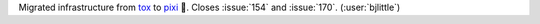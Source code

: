 Migrated infrastructure from `tox <https://github.com/tox-dev/tox>`__ to
`pixi <https://github.com/prefix-dev/pixi>`__ 🧚.
Closes :issue:`154` and :issue:`170`. (:user:`bjlittle`)
